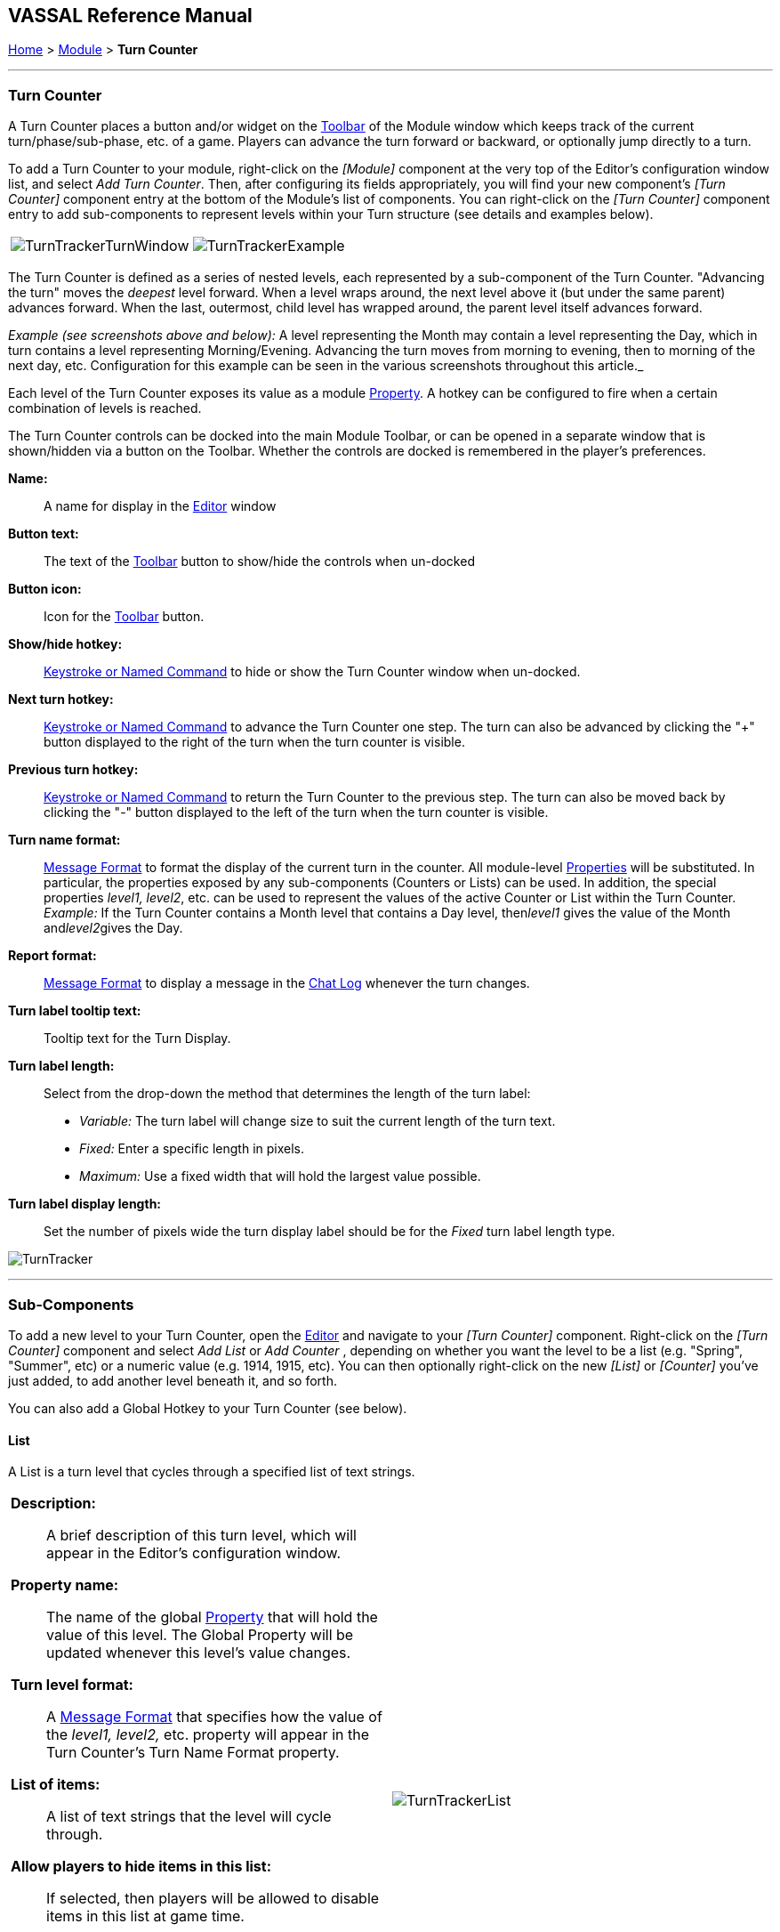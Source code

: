 == VASSAL Reference Manual
[#top]

[.small]#<<index.adoc#toc,Home>> > <<GameModule.adoc#top,Module>> > *Turn Counter*#

'''''

=== Turn Counter

A Turn Counter places a button and/or widget on the <<Toolbar.adoc#top,Toolbar>> of the Module window which keeps track of the current turn/phase/sub-phase, etc.
of a game.
Players can advance the turn forward or backward, or optionally jump directly to a turn.

To add a Turn Counter to your module, right-click on the _[Module]_ component at the very top of the Editor's configuration window list, and select _Add Turn Counter_.
Then, after configuring its fields appropriately, you will find your new component's _[Turn Counter]_ component entry at the bottom of the Module's list of components.
You can right-click on the _[Turn Counter]_ component entry to add sub-components to represent levels within your Turn structure (see details and examples below).

[cols=",",]
|===
|image:images/TurnTrackerTurnWindow.png[]|image:images/TurnTrackerExample.png[]
|===

The Turn Counter is defined as a series of nested levels, each represented by a sub-component of the Turn Counter.
"Advancing the turn" moves the _deepest_ level forward.
When a level wraps around, the next level above it (but under the same parent) advances forward.
When the last, outermost, child level has wrapped around, the parent level itself advances forward.

_Example (see screenshots above and below):_ A level representing the Month may contain a level representing the Day, which in turn contains a level representing Morning/Evening.
Advancing the turn moves from morning to evening, then to morning of the next day, etc.
Configuration for this example can be seen in the various screenshots throughout this article._

Each level of the Turn Counter exposes its value as a module <<Properties.adoc#top,Property>>. A hotkey can be configured to fire when a certain combination of levels is reached.

The Turn Counter controls can be docked into the main Module Toolbar, or can be opened in a separate window that is shown/hidden via a button on the Toolbar.
Whether the controls are docked is remembered in the player's preferences.

*Name:*::  A name for display in the <<Editor.adoc#top,Editor>> window

*Button text:*::  The text of the <<Toolbar.adoc#top,Toolbar>> button to show/hide the controls when un-docked

*Button icon:*::  Icon for the <<Toolbar.adoc#top,Toolbar>> button.

*Show/hide hotkey:*::  <<NamedKeyCommand.adoc#top,Keystroke or Named Command>> to hide or show the Turn Counter window when un-docked.

*Next turn hotkey:*::  <<NamedKeyCommand.adoc#top,Keystroke or Named Command>> to advance the Turn Counter one step.
The turn can also be advanced by clicking the "+" button displayed to the right of the turn when the turn counter is visible.

*Previous turn hotkey:*::  <<NamedKeyCommand.adoc#top,Keystroke or Named Command>> to return the Turn Counter to the previous step.
The turn can also be moved back by clicking the "-" button displayed to the left of the turn when the turn counter is visible.

*Turn name format:*::  <<MessageFormat.adoc#top,Message Format>> to format the display of the current turn in the counter.
All module-level <<Properties.adoc#top,Properties>> will be substituted.
In particular, the properties exposed by any sub-components (Counters or Lists) can be used.
In addition, the special properties _level1, level2_, etc.
can be used to represent the values of the active Counter or List within the Turn Counter.
_Example:_ If the Turn Counter contains a Month level that contains a Day level, then__level1__ gives the value of the Month and__level2__gives the Day.

*Report format:*::  <<MessageFormat.adoc#top,Message Format>> to display a message in the <<ChatLog.adoc#top,Chat Log>> whenever the turn changes.

*Turn label tooltip text:*::  Tooltip text for the Turn Display.

*Turn label length:*:: Select from the drop-down the method that determines the length of the turn label:
+
* _Variable:_ The turn label will change size to suit the current length of the turn text.
+
* _Fixed:_ Enter a specific length in pixels.
+
* _Maximum:_ Use a fixed width that will hold the largest value possible.

*Turn label display length:*::  Set the number of pixels wide the turn display label should be for the _Fixed_ turn label length type.

image:images/TurnTracker.png[]

'''''

=== Sub-Components

To add a new level to your Turn Counter, open the <<Editor.adoc#top,Editor>> and navigate to your _[Turn Counter]_ component.
Right-click on the _[Turn Counter]_ component and select _Add List_ or _Add Counter_ , depending on whether you want the level to be a list (e.g.
"Spring", "Summer", etc) or a numeric value (e.g.
1914, 1915, etc). You can then optionally right-click on the new _[List]_ or _[Counter]_ you've just added, to add another level beneath it, and so forth.

You can also add a Global Hotkey to your Turn Counter (see below).

[#List]
==== List

A List is a turn level that cycles through a specified list of text strings.

[width="100%",cols="50%a,^50%a",]
|===
|*Description:*::  A brief description of this turn level, which will appear in the Editor's configuration window.

*Property name:*::  The name of the global <<Properties.adoc#top,Property>> that will hold the value of this level.
The Global Property will be updated whenever this level's value changes.

*Turn level format:*::  A <<MessageFormat.adoc#top,Message Format>> that specifies how the value of the _level1, level2,_ etc. property will appear in the Turn Counter's Turn Name Format property.

*List of items:*::  A list of text strings that the level will cycle through.

*Allow players to hide items in this list:*::  If selected, then players will be allowed to disable items in this list at game time.

*Allow players to change which item goes first:*::  If selected, then players will be allowed to change which should be the beginning item in the list, i.e.
the item at which the parent level will be advanced.
+
_Example:_   If a List represents sides in a game, but the order in which sides move is not always fixed.

|image:images/TurnTrackerList.png[]
|===

[#Counter]
==== Counter

A Counter is a numeric turn level that advances by incrementing the value by a fixed amount.
It can optionally loop around when it reaches its maximum value.

[width="100%",cols="50%a,^50%a",]
|===
|*Description:*::  A brief description of this turn level, which will appear in the Editor's configuration window.

*Property name:*::  The name of the global <<Properties.adoc#top,Property>> that will hold the value of this level.
The Global Property will be updated whenever this level's value changes.

*Turn level format:*::  A <<MessageFormat.adoc#top,Message Format>> that configures how the value of the _level1, level2,_ etc. property will appear in the Turn Counter's Turn Name Format property.

*Start value:*::  The initial/minimum numeric value.

*Increment by:*::  The amount by which the numeric value increases when the level advances.

*Loop:*::  If selected, the level will return to its starting value after reaching the maximum value.

*Maximum value:*::  The maximum value, after which the level will loop.
|image:images/TurnTrackerCounter.png[]
|===

[#Hotkey]
==== Global Hotkey

A Global Hotkey sub-component of a Turn Counter fires a <<NamedKeyCommand.adoc#top,Keystroke or Named Command>> whenever a certain state of the Turn Counter is reached.

_Example:_  When the Refit phase is reached, a hotkey can fire that corresponds to the keyboard shortcut of a <<Map.adoc#GlobalKeyCommand,Global Key Command>> that removes all Damage counters from pieces on the map.

[width="100%",cols="50%a,^50%a",]
|===
|*Description:*::  A brief description of this subcomponent, for display in the Editor's configuration window.

*Global hotkey:*::  The <<NamedKeyCommand.adoc#top,Keystroke or Named Command>> to fire.
The module will respond exactly as if one of the players had pressed this key or selected a menu item corresponding to a Named Command.

*Match properties:*::  A <<Properties.adoc#top,Property Expression>> that specifies when to fire the <<NamedKeyCommand.adoc#top,Keystroke or Named Command>>.
If the expression is true after any level of the Turn Counter advances, the hotkey will fire.

*Report format:*::  A <<MessageFormat.adoc#top,Message Format>> that will be echoed to the chat log when the hotkey fires.
|image:images/TurnTrackerGlobalHotkey.png[]
|===

